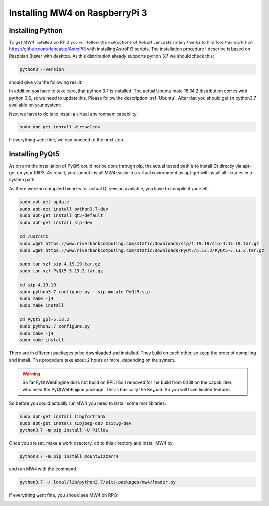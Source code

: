 Installing MW4 on RaspberryPi 3
===============================

Installing Python
-----------------

To get MW4 installed on RPi3 you will follow the instructions of Robert Lancaste (many
thanks to him fore this work!) on https://github.com/rlancaste/AstroPi3 with installing
AstroPi3 scripts. The installation procedure I describe is based on Raspbian Buster with
desktop. As this distribution already supports python 3.7 we should check this:

.. code-block:: python

    python3 --version

should give you the following result:

.. image:: image/install_rpi3_rlancaste.png
    :align: center
    :scale: 71%

In addition you have to take care, that python 3.7 is installed. The
actual Ubuntu mate 18.04.2 distribution comes with python 3.6, so we need to update this.
Please follow the description: :ref:`Ubuntu`. After that you should get an
python3.7
available on your system:

.. image:: image/install_rpi3_python37.png
    :align: center
    :scale: 71%

Next we have to do is to install a virtual environment capability:

.. code-block:: python

    sudo apt-get install virtualenv

If everything went fine, we can proceed to the next step.

Installing PyQt5
----------------
As on arm the installation of PyQt5 could not be done through pip, the actual tested path is
to install Qt directly via apt-get on your RBP3. As result, you cannot install MW4 easily in a
virtual environment as apt-get will install all libraries in a system path.

As there were no compiled binaries for actual Qt version available, you have to compile it
yourself.

.. code-block:: python

    sudo apt-get update
    sudo apt-get install python3.7-dev
    sudo apt-get install qt5-default
    sudo apt-get install sip-dev

    cd /usr/src
    sudo wget https://www.riverbankcomputing.com/static/Downloads/sip/4.19.19/sip-4.19.19.tar.gz
    sudo wget https://www.riverbankcomputing.com/static/Downloads/PyQt5/5.13.2/PyQt5-5.13.2.tar.gz

    sudo tar xzf sip-4.19.19.tar.gz
    sudo tar xzf PyQt5-5.13.2.tar.gz

    cd sip-4.19.19
    sudo python3.7 configure.py --sip-module PyQt5.sip
    sudo make -j4
    sudo make install

    cd PyQt5_gpl-5.13.2
    sudo python3.7 configure.py
    sudo make -j4
    sudo make install

There are in different packages to be downloaded and installed. They build on each other, so
keep the order of compiling and install. This procedure take about 2 hours or more,
depending on the system.

.. warning::
    So far PyQtWebEngine does not build on RPi3! So I removed for the build from 0.138 on
    the capabilities, who need the PyQtWebEngine package. This is basically the Keypad. So
    you will have limited features!

So before you could actually run MW4 you need to install some mor libraries:

.. code-block:: python

    sudo apt-get install libgfortran5
    sudo apt-get install libjpeg-dev zlib1g-dev
    python3.7 -m pip install -U Pillow

Once you are set, make a work directory, cd to this directory and install MW4 by

.. code-block:: python

    python3.7 -m pip install mountwizzard4

and run MW4 with the command

.. code-block:: python

    python3.7 ~/.local/lib/python3.7/site-packages/mw4/loader.py

If everything went fine, you should see MW4 on RPi3:

.. image:: image/install_rpi3_running.png
    :align: center
    :scale: 71%
